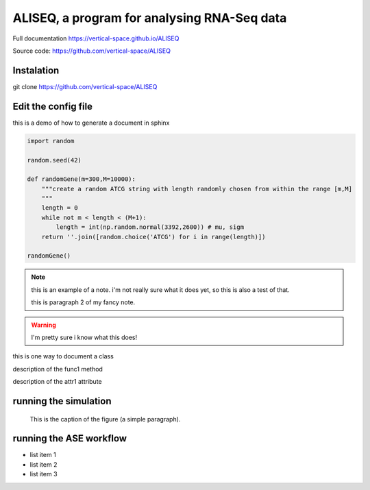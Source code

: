 ALISEQ, a program for analysing RNA-Seq data
================================================================================

Full documentation https://vertical-space.github.io/ALISEQ

Source code: https://github.com/vertical-space/ALISEQ



Instalation
--------------------------------------------------------------------------------

git clone https://github.com/vertical-space/ALISEQ



Edit the config file
--------------------------------------------------------------------------------

this is a demo of how to generate a document in sphinx

.. function:: secondFunc(arg1)

    not a real function!

.. this is an rst comment. it explain swhat the code here does, but should not show up in the actual document.

    it can continue with indentation.

    and so on.

.. The following syntax imports a module and documents all of its members by using their docstrings

.. code-block:: python

    import random

    random.seed(42)

    def randomGene(m=300,M=10000):
        """create a random ATCG string with length randomly chosen from within the range [m,M]
        """
        length = 0
        while not m < length < (M+1):
	    length = int(np.random.normal(3392,2600)) # mu, sigm
        return ''.join([random.choice('ATCG') for i in range(length)])

    randomGene()

.. note::

    this is an example of a note. i'm not really sure what it does yet, so this is also a test of that.

    this is paragraph 2 of my fancy note.

.. warning::

    I'm pretty sure i know what this does!

.. class:: Request

    this is one way to document a class

    .. method:: func1()

    description of the func1 method

    .. attribute:: attr1

    description of the attr1 attribute

.. _Link: https://vertical-space.github.io/ALISEQ/



running the simulation
--------------------------------------------------------------------------------

.. figure:: http://fossilshelf.com/images/museum/IMG_7713.jpg
   :alt: this is an insect

   This is the caption of the figure (a simple paragraph).




running the ASE workflow
--------------------------------------------------------------------------------

* list item 1
* list item 2
* list item 3




